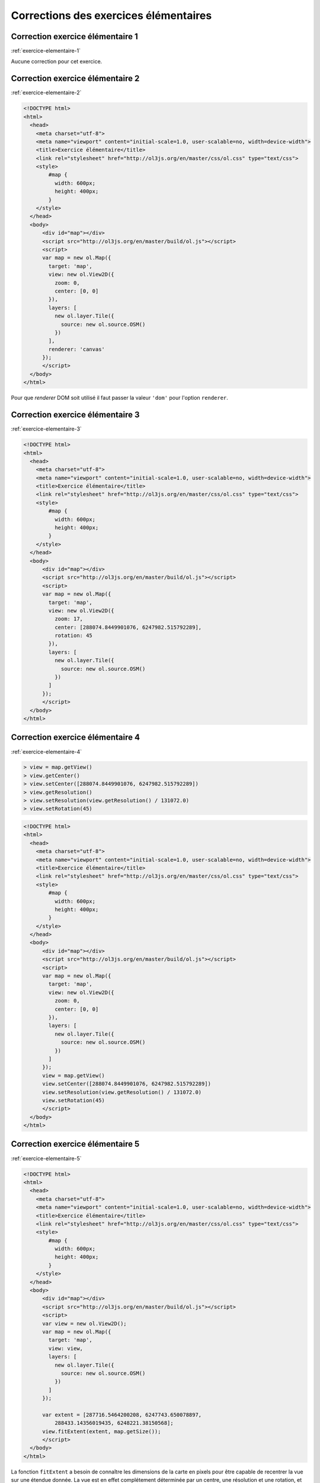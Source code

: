 Corrections des exercices élémentaires
--------------------------------------


.. _correction-exercice-elementaire-1:

Correction exercice élémentaire 1
~~~~~~~~~~~~~~~~~~~~~~~~~~~~~~~~~

:ref:`exercice-elementaire-1`

Aucune correction pour cet exercice.


.. _correction-exercice-elementaire-2:

Correction exercice élémentaire 2
~~~~~~~~~~~~~~~~~~~~~~~~~~~~~~~~~

:ref:`exercice-elementaire-2`

.. code-block:: html

    <!DOCTYPE html>
    <html>
      <head>
        <meta charset="utf-8">
        <meta name="viewport" content="initial-scale=1.0, user-scalable=no, width=device-width">
        <title>Exercice élémentaire</title>
        <link rel="stylesheet" href="http://ol3js.org/en/master/css/ol.css" type="text/css">
        <style>
            #map {
              width: 600px;
              height: 400px;
            }
        </style>
      </head>
      <body>
          <div id="map"></div>
          <script src="http://ol3js.org/en/master/build/ol.js"></script>
          <script>
          var map = new ol.Map({
            target: 'map',
            view: new ol.View2D({
              zoom: 0,
              center: [0, 0]
            }),
            layers: [
              new ol.layer.Tile({
                source: new ol.source.OSM()
              })
            ],
            renderer: 'canvas'
          });
          </script>
      </body>
    </html>

Pour que *renderer* DOM soit utilisé il faut passer la valeur
``'dom'`` pour l'option ``renderer``.

.. _correction-exercice-elementaire-3:

Correction exercice élémentaire 3
~~~~~~~~~~~~~~~~~~~~~~~~~~~~~~~~~

:ref:`exercice-elementaire-3`

.. code-block:: html

    <!DOCTYPE html>
    <html>
      <head>
        <meta charset="utf-8">
        <meta name="viewport" content="initial-scale=1.0, user-scalable=no, width=device-width">
        <title>Exercice élémentaire</title>
        <link rel="stylesheet" href="http://ol3js.org/en/master/css/ol.css" type="text/css">
        <style>
            #map {
              width: 600px;
              height: 400px;
            }
        </style>
      </head>
      <body>
          <div id="map"></div>
          <script src="http://ol3js.org/en/master/build/ol.js"></script>
          <script>
          var map = new ol.Map({
            target: 'map',
            view: new ol.View2D({
              zoom: 17,
              center: [288074.8449901076, 6247982.515792289],
              rotation: 45
            }),
            layers: [
              new ol.layer.Tile({
                source: new ol.source.OSM()
              })
            ]
          });
          </script>
      </body>
    </html>



.. _correction-exercice-elementaire-4:

Correction exercice élémentaire 4
~~~~~~~~~~~~~~~~~~~~~~~~~~~~~~~~~

:ref:`exercice-elementaire-4`

.. code-block:: javascript

    > view = map.getView()
    > view.getCenter()
    > view.setCenter([288074.8449901076, 6247982.515792289])
    > view.getResolution()
    > view.setResolution(view.getResolution() / 131072.0)
    > view.setRotation(45)

.. code-block:: html

    <!DOCTYPE html>
    <html>
      <head>
        <meta charset="utf-8">
        <meta name="viewport" content="initial-scale=1.0, user-scalable=no, width=device-width">
        <title>Exercice élémentaire</title>
        <link rel="stylesheet" href="http://ol3js.org/en/master/css/ol.css" type="text/css">
        <style>
            #map {
              width: 600px;
              height: 400px;
            }
        </style>
      </head>
      <body>
          <div id="map"></div>
          <script src="http://ol3js.org/en/master/build/ol.js"></script>
          <script>
          var map = new ol.Map({
            target: 'map',
            view: new ol.View2D({
              zoom: 0,
              center: [0, 0]
            }),
            layers: [
              new ol.layer.Tile({
                source: new ol.source.OSM()
              })
            ]
          });
          view = map.getView()
          view.setCenter([288074.8449901076, 6247982.515792289])
          view.setResolution(view.getResolution() / 131072.0)
          view.setRotation(45)
          </script>
      </body>
    </html>


.. _correction-exercice-elementaire-5:

Correction exercice élémentaire 5
~~~~~~~~~~~~~~~~~~~~~~~~~~~~~~~~~

:ref:`exercice-elementaire-5`

.. code-block:: html

    <!DOCTYPE html>
    <html>
      <head>
        <meta charset="utf-8">
        <meta name="viewport" content="initial-scale=1.0, user-scalable=no, width=device-width">
        <title>Exercice élémentaire</title>
        <link rel="stylesheet" href="http://ol3js.org/en/master/css/ol.css" type="text/css">
        <style>
            #map {
              width: 600px;
              height: 400px;
            }
        </style>
      </head>
      <body>
          <div id="map"></div>
          <script src="http://ol3js.org/en/master/build/ol.js"></script>
          <script>
          var view = new ol.View2D();
          var map = new ol.Map({
            target: 'map',
            view: view,
            layers: [
              new ol.layer.Tile({
                source: new ol.source.OSM()
              })
            ]
          });

          var extent = [287716.5464200208, 6247743.650078897,
              288433.14356019435, 6248221.38150568];
          view.fitExtent(extent, map.getSize());
          </script>
      </body>
    </html>

La fonction ``fitExtent`` a besoin de connaître les dimensions de la carte en
pixels pour être capable de recentrer la vue sur une étendue donnée. La vue est
en effet complétement déterminée par un centre, une résolution et une rotation,
et elle n'a aucune connaissance des dimensions du rectangle d'affichange dans
la page. Dans ces conditions, si on ne lui passe pas des dimensions (largeur et
hauteur en pixels), il ne lui est pas possible de recentrer la vue sur une
étendue géographique.


.. _correction-exercice-elementaire-6:

Correction exercice élémentaire 6
~~~~~~~~~~~~~~~~~~~~~~~~~~~~~~~~~

:ref:`exercice-elementaire-6`

.. code-block:: html

    <!DOCTYPE html>
    <html>
      <head>
        <meta charset="utf-8">
        <meta name="viewport" content="initial-scale=1.0, user-scalable=no, width=device-width">
        <title>Exercice élémentaire</title>
        <link rel="stylesheet" href="http://ol3js.org/en/master/css/ol.css" type="text/css">
        <style>
            #map {
              width: 600px;
              height: 400px;
            }
        </style>
      </head>
      <body>
          <div id="map"></div>
          <script src="http://ol3js.org/en/master/build/ol.js"></script>
          <script>
          var map = new ol.Map({
            target: 'map',
            view: new ol.View2D({
              zoom: 17,
              center: [288074.8449901076, 6247982.515792289]
            }),
            layers: [
              new ol.layer.Tile({
                source: new ol.source.OSM({
                  attributions: [
                    new ol.Attribution({
                      html: '<a href="http://www.opencyclemap.org/">OpenCycleMap</a>'
                    }),
                    ol.source.OSM.DATA_ATTRIBUTION
                  ],
                  url: 'http://{a-c}.tile3.opencyclemap.org/landscape/{z}/{x}/{y}.png',
                })
              })
            ],
            renderer: 'canvas'
          });
          </script>
      </body>
    </html>


.. _correction-exercice-elementaire-7:

Correction exercice élémentaire 7
~~~~~~~~~~~~~~~~~~~~~~~~~~~~~~~~~

:ref:`exercice-elementaire-7`

.. code-block:: html

    <!DOCTYPE html>
    <html>
      <head>
        <meta charset="utf-8">
        <meta name="viewport" content="initial-scale=1.0, user-scalable=no, width=device-width">
        <title>Exercice élémentaire</title>
        <link rel="stylesheet" href="http://ol3js.org/en/master/css/ol.css" type="text/css">
        <style>
            #map {
              width: 600px;
              height: 400px;
            }
        </style>
      </head>
      <body>
          <div id="map"></div>
          <script src="http://ol3js.org/en/master/build/ol.js"></script>
          <script>
          var map = new ol.Map({
            target: 'map',
            view: new ol.View2D({
              zoom: 0,
              center: [0, 0]
            }),
            layers: [
              new ol.layer.Tile({
                source: new ol.source.OSM(),
                brightness: 0.1,
                contrast: 1.625,
                hue: -1.25,
                opacity: 0.5,
                saturation: 5
              })
            ]
          });
          </script>
      </body>
    </html>

Il est important de noter ici que les paramètres d'affichage (``opacity``,
etc.) sont des paramètres de l'objet ``Layer``, et non de l'objet ``Source``.
La source ne concerne que les données elles mêmes, et pas la façon dont ces
données sont affichées.

Pour changer la visibilité de la couche dans la console :

.. code-block:: javascript

    > layerCollection = map.getLayers()
    > osmLayer = layerCollection.getAt(0)
    > osmLayer.setVisible(!osmLayer.getVisible())
    > osmLayer.setVisible(!osmLayer.getVisible())

``osmLayer.getVisible()`` retourne un booléen (``true`` ou ``false``).
``osmLayer.setVisible(!osmLayer.getVisible())`` permet donc d'inverser la
visibilité.


.. _correction-exercice-elementaire-8:

Correction exercice élémentaire 8
~~~~~~~~~~~~~~~~~~~~~~~~~~~~~~~~~

:ref:`exercice-elementaire-8`

Dans la console :

.. code-block:: javascript

    > ol.proj.transform(map.getView().getCenter(), 'EPSG:3857', 'EPSG:4326')

.. code-block:: html

    <!DOCTYPE html>
    <html>
      <head>
        <meta charset="utf-8">
        <meta name="viewport" content="initial-scale=1.0, user-scalable=no, width=device-width">
        <title>Exercice élémentaire</title>
        <link rel="stylesheet" href="http://ol3js.org/en/master/css/ol.css" type="text/css">
        <style>
            #map {
              width: 600px;
              height: 400px;
            }
        </style>
      </head>
      <body>
          <div id="map"></div>
          <script src="http://ol3js.org/en/master/build/ol.js"></script>
          <script>
          var center = ol.proj.transform(
            [2.5878203, 48.8413379], 'EPSG:4326', 'EPSG:3857');
          var map = new ol.Map({
            target: 'map',
            view: new ol.View2D({
              zoom: 17,
              center: center
            }),
            layers: [
              new ol.layer.Tile({
                source: new ol.source.OSM()
              })
            ]
          });
          </script>
      </body>
    </html>


.. _correction-exercice-elementaire-9:

Correction exercice élémentaire 9
~~~~~~~~~~~~~~~~~~~~~~~~~~~~~~~~~

:ref:`exercice-elementaire-9`

Si rien concernant les *controls* n'est spécifié dans l'objet d'options passé
au constructeur ``ol.Map`` alors ``ol.Map`` crèe trois *controls* (les
*controls* par défaut) : ``ol.control.Attribution``, ``ol.control.Logo``, et
``ol.control.Zoom``.

.. code-block:: html

    <!DOCTYPE html>
    <html>
      <head>
        <meta charset="utf-8">
        <meta name="viewport" content="initial-scale=1.0, user-scalable=no, width=device-width">
        <title>Exercice élémentaire</title>
        <link rel="stylesheet" href="http://ol3js.org/en/master/css/ol.css" type="text/css">
        <style>
            #map {
              width: 600px;
              height: 400px;
            }
        </style>
      </head>
      <body>
          <div id="map"></div>
          <script src="http://ol3js.org/en/master/build/ol.js"></script>
          <script>
          var map = new ol.Map({
            target: 'map',
            view: new ol.View2D({
              zoom: 0,
              center: [0, 0]
            }),
            layers: [
              new ol.layer.Tile({
                source: new ol.source.OSM()
              })
            ],
            controls: ol.control.defaults().extend([
              new ol.control.ScaleLine({
                units: 'imperial'
              })
            ])
          });
          </script>
      </body>
    </html>


.. _correction-exercice-elementaire-10:

Correction exercice élémentaire 10
~~~~~~~~~~~~~~~~~~~~~~~~~~~~~~~~~~

:ref:`exercice-elementaire-10`

.. code-block:: html

    <!DOCTYPE html>
    <html>
      <head>
        <meta charset="utf-8">
        <meta name="viewport" content="initial-scale=1.0, user-scalable=no, width=device-width">
        <title>Exercice élémentaire</title>
        <link rel="stylesheet" href="http://ol3js.org/en/master/css/ol.css" type="text/css">
        <style>
            #map {
              width: 600px;
              height: 400px;
            }
        </style>
      </head>
      <body>
          <div id="map"></div>
          <script src="http://ol3js.org/en/master/build/ol.js"></script>
          <script>
          var map = new ol.Map({
            target: 'map',
            view: new ol.View2D({
              zoom: 0,
              center: [0, 0]
            }),
            layers: [
              new ol.layer.Tile({
                source: new ol.source.OSM()
              })
            ],
            interactions: ol.interaction.defaults().extend([
              new ol.interaction.DragRotateAndZoom()
            ])
          });
          </script>
      </body>
    </html>

.. _correction-exercice-elementaire-11:

Correction exercice élémentaire 11
~~~~~~~~~~~~~~~~~~~~~~~~~~~~~~~~~~

:ref:`exercice-elementaire-11`

.. code-block:: html

    <!DOCTYPE html>
    <html>
      <head>
        <meta charset="utf-8">
        <meta name="viewport" content="initial-scale=1.0, user-scalable=no, width=device-width">
        <title>Exercice élémentaire</title>
        <link rel="stylesheet" href="http://ol3js.org/en/master/css/ol.css" type="text/css">
        <style>
            #map {
              width: 600px;
              height: 400px;
            }
        </style>
      </head>
      <body>
          <div id="map"></div>
          <script src="http://ol3js.org/en/master/build/ol.js"></script>
          <script>
          var map = new ol.Map({
            target: 'map',
            renderer: 'canvas',
            view: new ol.View2D({
              zoom: 0,
              center: [0, 0]
            }),
            layers: [
              new ol.layer.Tile({
                source: new ol.source.OSM()
              }),
              new ol.layer.Vector({
                source: new ol.source.GeoJSON({
                  url: 'countries.geojson',
                  projection: 'EPSG:3857'
                }),
                style: new ol.style.Style({
                  fill: new ol.style.Fill({
                    color: 'rgba(237,12,203,0.3)'
                  }),
                  stroke: new ol.style.Stroke({
                    color: 'rgba(0,0,0,1)',
                    width: 2
                  })
                })
              })
            ]
          });
          </script>
      </body>
    </html>
